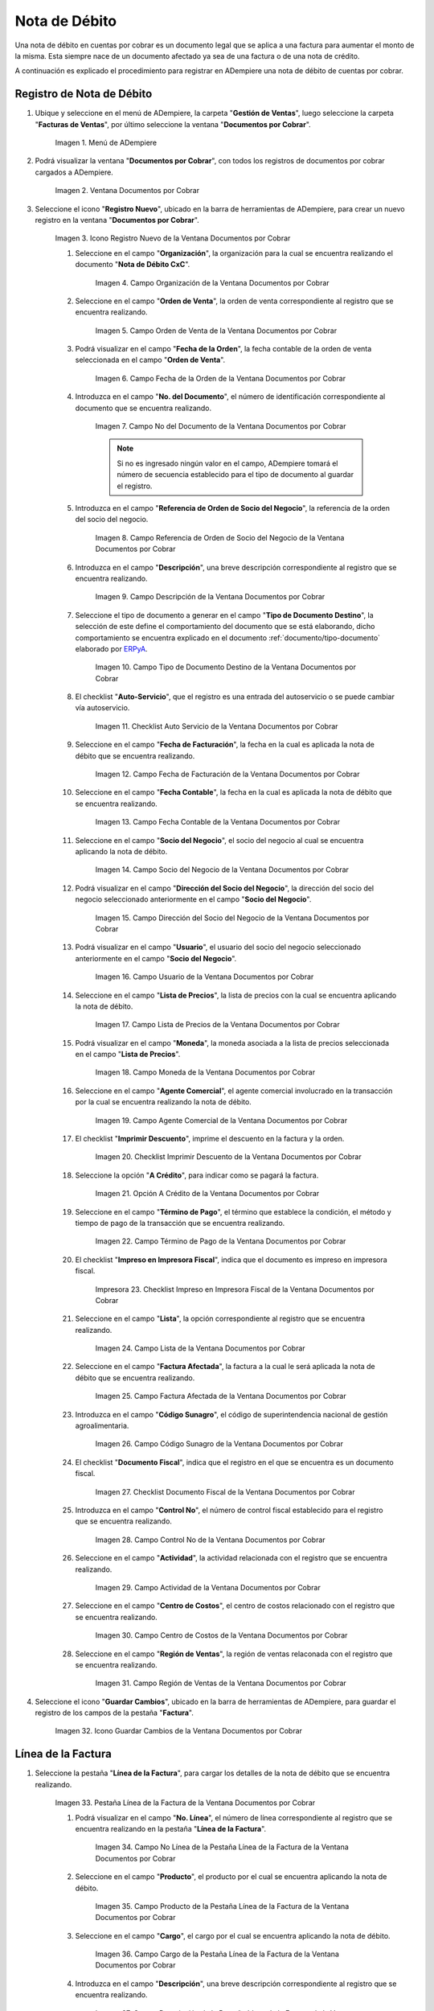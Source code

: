 .. _ERPyA: http://erpya.com

.. |Menú de ADempiere| image:: resources/documents-receivable-menu.png
.. |Ventana Documentos por Cobrar| image:: resources/documents-receivable-window.png
.. |Icono Registro Nuevo de la Ventana Documentos por Cobrar| image:: resources/new-record-icon-in-the-documents-receivable-window.png
.. |Campo Organización de la Ventana Documentos por Cobrar| image:: resources/field-organization-of-the-documents-receivable-window.png
.. |Campo Orden de Venta de la Ventana Documentos por Cobrar| image:: resources/sales-order-field-of-the-documents-receivable-window.png
.. |Campo Fecha de la Orden de la Ventana Documentos por Cobrar| image:: resources/date-field-of-the-order-in-the-documents-receivable-window.png
.. |Campo Nro del Documento de la Ventana Documentos por Cobrar| image:: resources/document-number-field-of-the-documents-receivable-window.png
.. |Campo Referencia de Orden de Socio del Negocio de la Ventana Documentos por Cobrar| image:: resources/business-partner-order-reference-field-of-the-documents-receivable-window.png
.. |Campo Descripción de la Ventana Documentos por Cobrar| image:: resources/field-description-of-the-documents-receivable-window.png
.. |Campo Tipo de Documento Destino de la Nota de Débito de CxC| image:: resources/destination-document-type-field-of-the-cxc-debit-note.png
.. |Checklist Auto Servicio de la Nota de Débito de CxC| image:: resources/cxc-debit-note-self-service-checklist.png
.. |Campo Fecha de Facturación de la Nota de Débito de CxC| image:: resources/invoice-date-field-of-debit-note-cxc.png
.. |Campo Fecha Contable de la Nota de Débito de CxC| image:: resources/accounting-date-field-of-debit-note-cxc.png
.. |Campo Socio del Negocio de la Nota de Débito de CxC| image:: resources/cxc-debit-memo-business-partner-field.png
.. |Campo Dirección del Socio del Negocio de la Nota de Débito de CxC| image:: resources/address-field-of-the-business-partner-of-the-debit-note-cxc.png
.. |Campo Usuario de la Nota de Débito de CxC| image:: resources/debit-note-user-field-cxc.png
.. |Campo Lista de Precios de la Nota de Débito de CxC| image:: resources/cxc-debit-memo-price-list-field.png
.. |Campo Moneda de la Nota de Débito de CxC| image:: resources/currency-field-of-debit-note-cxc.png
.. |Campo Agente Comercial de la Nota de Débito de CxC| image:: resources/commercial-agent-field-of-debit-note-cxc.png
.. |Checklist Imprimir Descuento de la Nota de Débito de CxC| image:: resources/checklist-print-debit-note-discount-cxc.png
.. |Opción A Crédito de la Nota de Débito de CxC| image:: resources/debit-option-of-the-debit-note-cxc.png
.. |Campo Término de Pago de la Nota de Débito de CxC| image:: resources/cxc-debit-note-payment-term-field.png
.. |Checklist Impreso en Impresora Fiscal de la Nota de Débito de CxC| image:: resources/checklist-printed-on-a-fiscal-printer-of-the-debit-note-cxc.png
.. |Campo Lista de la Nota de Débito de CxC| image:: resources/cxc-debit-memo-list-field.png
.. |Campo Factura Afectada de la Nota de Débito de CxC| image:: resources/affected-invoice-field-of-debit-note-cxc.png
.. |Campo Código Sunagro de la Nota de Débito de CxC| image:: resources/sunagro-code-field-of-debit-note-cxc.png
.. |Checklist Documento Fiscal de la Nota de Débito de CxC| image:: resources/checklist-fiscal-document-of-debit-note-cxc.png
.. |Campo Control Nro de la Nota de Débito de CxC| image:: resources/control-field-number-of-debit-note-cxc.png
.. |Campo Actividad de la Nota de Débito de CxC| image:: resources/debit-note-activity-field-cxc.png
.. |Campo Centro de Costos de la Nota de Débito de CxC| image:: resources/cost-center-field-of-debit-memo-cxc.png
.. |Campo Región de Ventas de la Nota de Débito de CxC| image:: resources/sales-region-field-of-debit-memo-cxc.png
.. |Icono Guardar Cambios de la Nota de Débito de CxC| image:: resources/icon-save-changes-of-debit-note-cxc.png
.. |Pestaña Línea de la Factura de la Nota de Débito de CxC| image:: resources/cxc-debit-memo-invoice-line-tab.png
.. |Campo Nro Línea de la Nota de Débito de CxC| image:: resources/field-number-line-of-the-line-tab-of-the-invoice-of-the-debit-note-cxc.png
.. |Campo Producto de la Nota de Débito de CxC| image:: resources/product-field-of-the-line-tab-of-the-debit-memo-cxc.png
.. |Campo Cargo de la Nota de Débito de CxC| image:: resources/charge-field-of-the-line-tab-of-the-debit-note-invoice-cxc.png
.. |Campo Descripción de la Línea de la Nota de Débito de CxC| image:: resources/description-field-of-the-line-tab-of-the-debit-note-invoice-cxc.png
.. |Campo Cantidad de la Nota de Débito de CxC| image:: resources/amount-field-of-the-line-tab-of-the-debit-note-invoice-cxc.png
.. |Campo UM de la Nota de Débito de CxC| image:: resources/um-field-of-the-invoice-line-tab-of-the-debit-note-cxc.png
.. |Campo Precio de la Nota de Débito de CxC| image:: resources/price-field-of-the-line-tab-of-the-debit-note-invoice-cxc.png
.. |Campo Precio Actual de la Nota de Débito de CxC| image:: resources/current-price-field-of-the-line-tab-of-the-debit-note-invoice-cxc.png
.. |Campo Precio de Lista de la Nota de Débito de CxC| image:: resources/list-price-field-of-the-line-tab-of-the-debit-note-invoice-cxc.png
.. |Campo Impuesto de la Nota de Débito de CxC| image:: resources/tax-field-of-the-line-tab-of-the-debit-memo-cxc.png
.. |Campo Factura Afectada de la Pestaña de la Nota de Débito de CxC| image:: resources/affected-invoice-field-of-the-invoice-line-tab-of-the-debit-note-cxc.png
.. |Campo Actividad de la Pestaña de la Nota de Débito de CxC| image:: resources/activity-field-of-the-line-tab-of-the-debit-note-invoice-cxc.png
.. |Campo Centro de Costos de la Pestaña de la Nota de Débito de CxC| image:: resources/cost-center-field-of-the-line-tab-of-the-debit-memo-cxc.png
.. |Campo Amortización de Préstamo de la Nota de Débito de CxC| image:: resources/loan-amortization-field-of-the-line-tab-of-the-debit-memo-cxc-invoice.png
.. |Campo Activo Fijo de la Nota de Débito de CxC| image:: resources/fixed-asset-field-of-the-line-tab-of-the-debit-note-invoice-cxc.png
.. |Campo Neto de Línea de la Nota de Débito de CxC| image:: resources/net-field-of-line-of-the-line-tab-of-the-debit-memo-invoice-cxc.png
.. |Icono Guardar Cambios de la Línea de la Nota de Débito de CxC| image:: resources/icon-save-changes-of-the-line-tab-of-the-invoice-of-the-debit-note-cxc.png
.. |Pestaña Principal Factura de la Nota de Débito de CxC| image:: resources/main-tab-debit-note-invoice-cxc.png
.. |Opción Completar de la Nota de Débito de CxC| image:: resources/complete-option-of-the-invoice-tab-of-the-debit-note-cxc.png
.. |Acción Completar y Opción OK| image:: resources/action-complete-and-option-ok.png
.. |Factura de la Nota de débito CxC| image:: resources/cxc-debit-memo-invoice.png
.. |Acercar Asignación de Pago de la Nota de Débito de CxC| image:: resources/zoom-in-on-payment-assignment-of-the-cxc-debit-note.png
.. |Registro de Asignación de Nota de Débito de CxC| image:: resources/cxc-debit-memo-assignment-record.png
.. |Pestaña Asignaciones de la Nota de Débito de CxC| image:: resources/cxc-debit-memo-assignments-tab.png

.. _documento/nota-de-débito-cxc:

**Nota de Débito**
==================

Una nota de débito en cuentas por cobrar es un documento legal que se aplica a una factura para aumentar el monto de la misma. Esta siempre nace de un documento afectado ya sea de una factura o de una nota de crédito.

A continuación es explicado el procedimiento para registrar en ADempiere una nota de débito de cuentas por cobrar.

**Registro de Nota de Débito**
------------------------------

#. Ubique y seleccione en el menú de ADempiere, la carpeta "**Gestión de Ventas**", luego seleccione la carpeta "**Facturas de Ventas**", por último seleccione la ventana "**Documentos por Cobrar**".

    |Menú de ADempiere|

    Imagen 1. Menú de ADempiere

#. Podrá visualizar la ventana "**Documentos por Cobrar**", con todos los registros de documentos por cobrar cargados a ADempiere.

    |Ventana Documentos por Cobrar|

    Imagen 2. Ventana Documentos por Cobrar

#. Seleccione el icono "**Registro Nuevo**", ubicado en la barra de herramientas de ADempiere, para crear un nuevo registro en la ventana "**Documentos por Cobrar**".

    |Icono Registro Nuevo de la Ventana Documentos por Cobrar|

    Imagen 3. Icono Registro Nuevo de la Ventana Documentos por Cobrar

    #. Seleccione en el campo "**Organización**", la organización para la cual se encuentra realizando el documento "**Nota de Débito CxC**".

        |Campo Organización de la Ventana Documentos por Cobrar|

        Imagen 4. Campo Organización de la Ventana Documentos por Cobrar

    #. Seleccione en el campo "**Orden de Venta**", la orden de venta correspondiente al registro que se encuentra realizando.

        |Campo Orden de Venta de la Ventana Documentos por Cobrar|

        Imagen 5. Campo Orden de Venta de la Ventana Documentos por Cobrar

    #. Podrá visualizar en el campo "**Fecha de la Orden**", la fecha contable de la orden de venta seleccionada en el campo "**Orden de Venta**".

        |Campo Fecha de la Orden de la Ventana Documentos por Cobrar|

        Imagen 6. Campo Fecha de la Orden de la Ventana Documentos por Cobrar

    #. Introduzca en el campo "**No. del Documento**", el número de identificación correspondiente al documento que se encuentra realizando.

        |Campo Nro del Documento de la Ventana Documentos por Cobrar|

        Imagen 7. Campo No del Documento de la Ventana Documentos por Cobrar

        .. note::

            Si no es ingresado ningún valor en el campo, ADempiere tomará el número de secuencia establecido para el tipo de documento al guardar el registro.

    #. Introduzca en el campo "**Referencia de Orden de Socio del Negocio**", la referencia de la orden del socio del negocio.

        |Campo Referencia de Orden de Socio del Negocio de la Ventana Documentos por Cobrar|

        Imagen 8. Campo Referencia de Orden de Socio del Negocio de la Ventana Documentos por Cobrar

    #. Introduzca en el campo "**Descripción**", una breve descripción correspondiente al registro que se encuentra realizando.

        |Campo Descripción de la Ventana Documentos por Cobrar|

        Imagen 9. Campo Descripción de la Ventana Documentos por Cobrar

    #. Seleccione el tipo de documento a generar en el campo "**Tipo de Documento Destino**", la selección de este define el comportamiento del documento que se está elaborando, dicho comportamiento se encuentra explicado en el documento :ref:`documento/tipo-documento` elaborado por `ERPyA`_.

        |Campo Tipo de Documento Destino de la Nota de Débito de CxC|

        Imagen 10. Campo Tipo de Documento Destino de la Ventana Documentos por Cobrar

    #. El checklist "**Auto-Servicio**", que el registro es una entrada del autoservicio o se puede cambiar vía autoservicio.

        |Checklist Auto Servicio de la Nota de Débito de CxC|

        Imagen 11. Checklist Auto Servicio de la Ventana Documentos por Cobrar

    #. Seleccione en el campo "**Fecha de Facturación**", la fecha en la cual es aplicada la nota de débito que se encuentra realizando.

        |Campo Fecha de Facturación de la Nota de Débito de CxC|

        Imagen 12. Campo Fecha de Facturación de la Ventana Documentos por Cobrar

    #. Seleccione en el campo "**Fecha Contable**", la fecha en la cual es aplicada la nota de débito que se encuentra realizando.

        |Campo Fecha Contable de la Nota de Débito de CxC|

        Imagen 13. Campo Fecha Contable de la Ventana Documentos por Cobrar

    #. Seleccione en el campo "**Socio del Negocio**", el socio del negocio al cual se encuentra aplicando la nota de débito.

        |Campo Socio del Negocio de la Nota de Débito de CxC|

        Imagen 14. Campo Socio del Negocio de la Ventana Documentos por Cobrar

    #. Podrá visualizar en el campo "**Dirección del Socio del Negocio**", la dirección del socio del negocio seleccionado anteriormente en el campo "**Socio del Negocio**".

        |Campo Dirección del Socio del Negocio de la Nota de Débito de CxC|

        Imagen 15. Campo Dirección del Socio del Negocio de la Ventana Documentos por Cobrar

    #. Podrá visualizar en el campo "**Usuario**", el usuario del socio del negocio seleccionado anteriormente en el campo "**Socio del Negocio**".

        |Campo Usuario de la Nota de Débito de CxC|

        Imagen 16. Campo Usuario de la Ventana Documentos por Cobrar

    #. Seleccione en el campo "**Lista de Precios**", la lista de precios con la cual se encuentra aplicando la nota de débito.

        |Campo Lista de Precios de la Nota de Débito de CxC|

        Imagen 17. Campo Lista de Precios de la Ventana Documentos por Cobrar 

    #. Podrá visualizar en el campo "**Moneda**", la moneda asociada a la lista de precios seleccionada en el campo "**Lista de Precios**".

        |Campo Moneda de la Nota de Débito de CxC|

        Imagen 18. Campo Moneda de la Ventana Documentos por Cobrar

    #. Seleccione en el campo "**Agente Comercial**", el agente comercial involucrado en la transacción por la cual se encuentra realizando la nota de débito.

        |Campo Agente Comercial de la Nota de Débito de CxC|

        Imagen 19. Campo Agente Comercial de la Ventana Documentos por Cobrar

    #. El checklist "**Imprimir Descuento**", imprime el descuento en la factura y la orden.

        |Checklist Imprimir Descuento de la Nota de Débito de CxC|

        Imagen 20. Checklist Imprimir Descuento de la Ventana Documentos por Cobrar

    #. Seleccione la opción "**A Crédito**", para indicar como se pagará la factura.

        |Opción A Crédito de la Nota de Débito de CxC|

        Imagen 21. Opción A Crédito de la Ventana Documentos por Cobrar 

    #. Seleccione en el campo "**Término de Pago**", el término que establece la condición, el método y tiempo de pago de la transacción que se encuentra realizando.

        |Campo Término de Pago de la Nota de Débito de CxC|

        Imagen 22. Campo Término de Pago de la Ventana Documentos por Cobrar

    #. El checklist "**Impreso en Impresora Fiscal**", indica que el documento es impreso en impresora fiscal.

        |Checklist Impreso en Impresora Fiscal de la Nota de Débito de CxC|

        Impresora 23. Checklist Impreso en Impresora Fiscal de la Ventana Documentos por Cobrar

    #. Seleccione en el campo "**Lista**", la opción correspondiente al registro que se encuentra realizando.

        |Campo Lista de la Nota de Débito de CxC|

        Imagen 24. Campo Lista de la Ventana Documentos por Cobrar

    #. Seleccione en el campo "**Factura Afectada**", la factura a la cual le será aplicada la nota de débito que se encuentra realizando.

        |Campo Factura Afectada de la Nota de Débito de CxC|

        Imagen 25. Campo Factura Afectada de la Ventana Documentos por Cobrar

    #. Introduzca en el campo "**Código Sunagro**", el código de superintendencia nacional de gestión agroalimentaria.

        |Campo Código Sunagro de la Nota de Débito de CxC|

        Imagen 26. Campo Código Sunagro de la Ventana Documentos por Cobrar

    #. El checklist "**Documento Fiscal**", indica que el registro en el que se encuentra es un documento fiscal.

        |Checklist Documento Fiscal de la Nota de Débito de CxC|

        Imagen 27. Checklist Documento Fiscal de la Ventana Documentos por Cobrar

    #. Introduzca en el campo "**Control No**", el número de control fiscal establecido para el registro que se encuentra realizando.

        |Campo Control Nro de la Nota de Débito de CxC|

        Imagen 28. Campo Control No de la Ventana Documentos por Cobrar

    #. Seleccione en el campo "**Actividad**", la actividad relacionada con el registro que se encuentra realizando.

        |Campo Actividad de la Nota de Débito de CxC|

        Imagen 29. Campo Actividad de la Ventana Documentos por Cobrar

    #. Seleccione en el campo "**Centro de Costos**", el centro de costos relacionado con el registro que se encuentra realizando.

        |Campo Centro de Costos de la Nota de Débito de CxC|

        Imagen 30. Campo Centro de Costos de la Ventana Documentos por Cobrar

    #. Seleccione en el campo "**Región de Ventas**", la región de ventas relaconada con el registro que se encuentra realizando.

        |Campo Región de Ventas de la Nota de Débito de CxC|

        Imagen 31. Campo Región de Ventas de la Ventana Documentos por Cobrar

#. Seleccione el icono "**Guardar Cambios**", ubicado en la barra de herramientas de ADempiere, para guardar el registro de los campos de la pestaña "**Factura**".

    |Icono Guardar Cambios de la Nota de Débito de CxC|

    Imagen 32. Icono Guardar Cambios de la Ventana Documentos por Cobrar

**Línea de la Factura**
-----------------------

#. Seleccione la pestaña "**Línea de la Factura**", para cargar los detalles de la nota de débito que se encuentra realizando.

    |Pestaña Línea de la Factura de la Nota de Débito de CxC|

    Imagen 33. Pestaña Línea de la Factura de la Ventana Documentos por Cobrar

    #. Podrá visualizar en el campo "**No. Línea**", el número de línea correspondiente al registro que se encuentra realizando en la pestaña "**Línea de la Factura**".

        |Campo Nro Línea de la Nota de Débito de CxC|

        Imagen 34. Campo No Línea de la Pestaña Línea de la Factura de la Ventana Documentos por Cobrar

    #. Seleccione en el campo "**Producto**", el producto por el cual se encuentra aplicando la nota de débito.

        |Campo Producto de la Nota de Débito de CxC|

        Imagen 35. Campo Producto de la Pestaña Línea de la Factura de la Ventana Documentos por Cobrar

    #. Seleccione en el campo "**Cargo**", el cargo por el cual se encuentra aplicando la nota de débito.

        |Campo Cargo de la Nota de Débito de CxC|

        Imagen 36. Campo Cargo de la Pestaña Línea de la Factura de la Ventana Documentos por Cobrar

    #. Introduzca en el campo "**Descripción**", una breve descripción correspondiente al registro que se encuentra realizando.

        |Campo Descripción de la Línea de la Nota de Débito de CxC|

        Imagen 37. Campo Descripción de la Pestaña Línea de la Factura de la Ventana Documentos por Cobrar 

    #. Seleccione en el campo "**Cantidad**", la cantidad relacionada al registro que se encuentra realizando.

        |Campo Cantidad de la Nota de Débito de CxC|

        Imagen 38. Campo Cantidad de la Pestaña Línea de la Factura de la Ventana Documentos por Cobrar 

    #. Seleccione en el campo "**UM**", la unidad de medida relacionada al registro que se encuentra realizando.

        |Campo UM de la Nota de Débito de CxC|

        Imagen 39. Campo UM de la Pestaña Línea de la Factura de la Ventana Documentos por Cobrar

    #. Introduzca en el campo "**Precio**", el precio correspondiente a la nota de débito que se encuentra realizando.

        |Campo Precio de la Nota de Débito de CxC|

        Imagen 40. Campo Precio de la Pestaña Línea de la Factura de la Ventana Documentos por Cobrar

    #. Podrá visualizar en el campo "**Precio Actual**", el precio actual ingresado en el campo "**Precio**".

        |Campo Precio Actual de la Nota de Débito de CxC|

        Imagen 41. Campo Precio Actual de la Pestaña Línea de la Factura de la Ventana Documentos por Cobrar

    #. Podrá visualizar en el campo "**Precio de Lista**", el precio de lista oficial.

        |Campo Precio de Lista de la Nota de Débito de CxC|

        Imagen 42. Campo Precio de Lista de la Pestaña Línea de la Factura de la Ventana Documentos por Cobrar

    #. Seleccione en el campo "**Impuesto**", el tipo de impuesto a aplicar en el registro que se encuentra realizando.

        |Campo Impuesto de la Nota de Débito de CxC|

        Imagen 43. Campo Impuesto de la Pestaña Línea de la Factura de la Ventana Documentos por Cobrar

    #. Seleccione en el campo "**Factura Afectada**", la factura afectada para asignar la nota automáticamente.

        |Campo Factura Afectada de la Pestaña de la Nota de Débito de CxC|

        Imagen 44. Campo Factura Afectada de la Pestaña Línea de la Factura de la Ventana Documentos por Cobrar

    #. Seleccione en el campo "**Actividad**", la actividad correspondiente al registro que se encuentra realizando.

        |Campo Actividad de la Pestaña de la Nota de Débito de CxC|

        Imagen 45. Campo Actividad de la Pestaña Línea de la Factura de la Ventana Documentos por Cobrar 

    #. Seleccione en el campo "**Centro de Costos**", el centro de costos correspondiente al registro que se encuentra realizando.

        |Campo Centro de Costos de la Pestaña de la Nota de Débito de CxC|

        Imagen 46. Campo Centro de Costos de la Pestaña Línea de la Factura de la Ventana Documentos por Cobrar 

    #. Seleccione en el campo "**Amortización de Préstamo**", la amortización de préstamo.

        |Campo Amortización de Préstamo de la Nota de Débito de CxC|

        Imagen 47. Campo Amortización de Préstamo de la Pestaña Línea de la Factura de la Ventana Documentos por Cobrar

    #. Seleccione en el campo "**Activo Fijo**", el activo fijo relacionado con el registro que se encuentra realizando.

        |Campo Activo Fijo de la Nota de Débito de CxC|

        Imagen 48. Campo Activo Fijo de la Pestaña Línea de la Factura de la Ventana Documentos por Cobrar

    #. Podrá visualizar en el campo "**Neto de Línea**", el neto de la línea.

        |Campo Neto de Línea de la Nota de Débito de CxC|

        Imagen 49. Campo Neto de Línea de la Pestaña Línea de la Factura de la Ventana Documentos por Cobrar

#. Seleccione el icono "**Guardar Cambios**", ubicado en la barra de herramientas de ADempiere, para guardar el registro de los campos de la pestaña "**Línea de la Factura**".

    |Icono Guardar Cambios de la Línea de la Nota de Débito de CxC|

    Imagen 50. Icono Guardar Cambios de la Pestaña Línea de la Factura de la Ventana Documentos por Cobrar

#. Seleccione la pestaña principal "**Factura**" y ubique la opción "**Completar**", en la parte inferior izquierda de la ventana.

    |Pestaña Principal Factura de la Nota de Débito de CxC|

    Imagen 51. Pestaña Factura de la Ventana Documentos por Cobrar

    #. Seleccione la opción "**Completar**", para completar el documento "**Nota de Débito de CxC**".

        |Opción Completar de la Nota de Débito de CxC|

        Imagen 52. Opción Completar de la Pestaña Factura de la Ventana Documentos por Cobrar

    #. Seleccione la acción "**Completar**" y la opción "**OK**", para culminar el proceso.

        |Acción Completar y Opción OK|

        Imagen 53. Acción Completar y Opción OK de la Ventana Documentos por Cobrar

**Consultar Asignación de Nota de Débito Aplicada**
----------------------------------------------------

#. Ubique el registro de la factura asociada a la nota de débito, en este caso se ubica la factura "**76**" y posteriormente seleccione la pestaña "**Facturas Pagadas**".

    |Factura de la Nota de débito CxC|

    Imagen 54. Pestaña Facturas Pagadas de la Ventana Documentos por Cobrar

#. Haga clic contrario en el campo "**Asignación**" y seleccione la opción "**Acercar**" en el menú visualizado.

    |Acercar Asignación de Pago de la Nota de Débito de CxC|

    Imagen 55. Acercar Asignación de Pago de la Factura por Cobrar

#. Podrá visualizar el registro de la asignación creada al completar el documento "**Nota de débito de CxC**".

    |Registro de Asignación de Nota de Débito de CxC|

    Imagen 56. Registro de Asignación de Pago de Nota de débito de CxC

#. Seleccione la pestaña "**Asignaciones**", para visualizar la información del monto de la nota de débito aplicada a la factura.

    |Pestaña Asignaciones de la Nota de Débito de CxC|

    Imagen 57. Pestaña Asignaciones de la Ventana Consulta de Asignación
